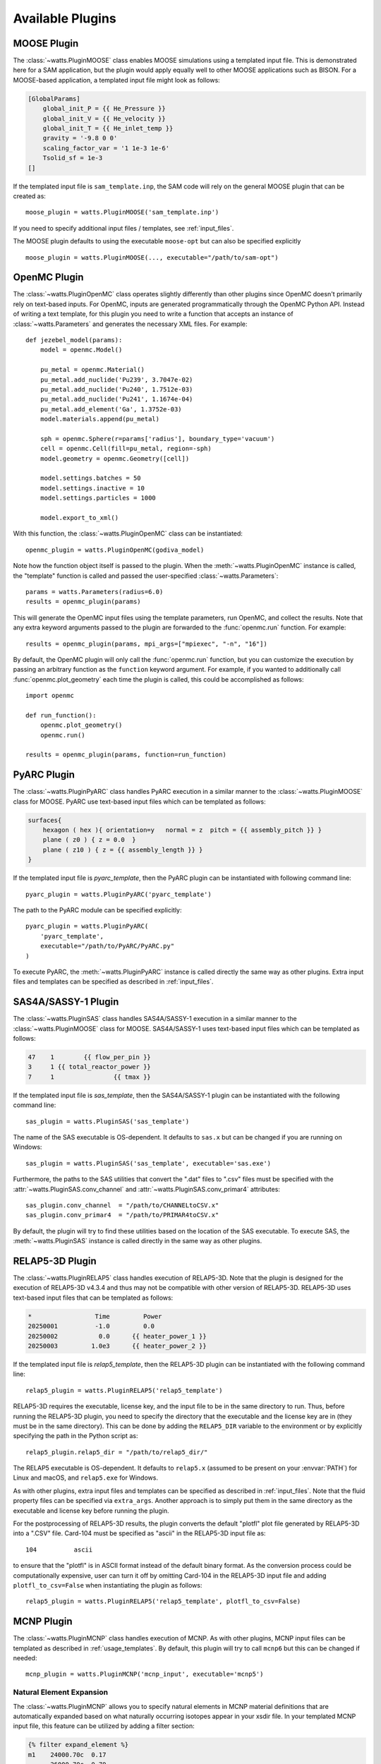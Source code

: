 .. _plugins:

Available Plugins
-----------------

MOOSE Plugin
++++++++++++

The :class:`~watts.PluginMOOSE` class enables MOOSE simulations using a
templated input file. This is demonstrated here for a SAM application, but the
plugin would apply equally well to other MOOSE applications such as BISON. For a
MOOSE-based application, a templated input file might look as follows:

.. code-block:: jinja

    [GlobalParams]
        global_init_P = {{ He_Pressure }}
        global_init_V = {{ He_velocity }}
        global_init_T = {{ He_inlet_temp }}
        gravity = '-9.8 0 0'
        scaling_factor_var = '1 1e-3 1e-6'
        Tsolid_sf = 1e-3
    []

If the templated input file is ``sam_template.inp``, the SAM code will rely on
the general MOOSE plugin that can be created as::

    moose_plugin = watts.PluginMOOSE('sam_template.inp')

If you need to specify additional input files / templates, see
:ref:`input_files`.

The MOOSE plugin defaults to using the executable ``moose-opt`` but can also be
specified explicitly ::

    moose_plugin = watts.PluginMOOSE(..., executable="/path/to/sam-opt")

OpenMC Plugin
+++++++++++++

The :class:`~watts.PluginOpenMC` class operates slightly differently than other
plugins since OpenMC doesn't primarily rely on text-based inputs. For OpenMC,
inputs are generated programmatically through the OpenMC Python API. Instead of
writing a text template, for this plugin you need to write a function that
accepts an instance of :class:`~watts.Parameters` and generates the necessary
XML files. For example::

    def jezebel_model(params):
        model = openmc.Model()

        pu_metal = openmc.Material()
        pu_metal.add_nuclide('Pu239', 3.7047e-02)
        pu_metal.add_nuclide('Pu240', 1.7512e-03)
        pu_metal.add_nuclide('Pu241', 1.1674e-04)
        pu_metal.add_element('Ga', 1.3752e-03)
        model.materials.append(pu_metal)

        sph = openmc.Sphere(r=params['radius'], boundary_type='vacuum')
        cell = openmc.Cell(fill=pu_metal, region=-sph)
        model.geometry = openmc.Geometry([cell])

        model.settings.batches = 50
        model.settings.inactive = 10
        model.settings.particles = 1000

        model.export_to_xml()

With this function, the :class:`~watts.PluginOpenMC` class can be
instantiated::

    openmc_plugin = watts.PluginOpenMC(godiva_model)

Note how the function object itself is passed to the plugin. When the
:meth:`~watts.PluginOpenMC` instance is called, the "template" function is
called and passed the user-specified :class:`~watts.Parameters`::

    params = watts.Parameters(radius=6.0)
    results = openmc_plugin(params)

This will generate the OpenMC input files using the template parameters, run
OpenMC, and collect the results. Note that any extra keyword arguments passed to
the plugin are forwarded to the :func:`openmc.run` function. For example::

    results = openmc_plugin(params, mpi_args=["mpiexec", "-n", "16"])

By default, the OpenMC plugin will only call the :func:`openmc.run` function,
but you can customize the execution by passing an arbitrary function as the
``function`` keyword argument. For example, if you wanted to additionally call
:func:`openmc.plot_geometry` each time the plugin is called, this could be
accomplished as follows::

    import openmc

    def run_function():
        openmc.plot_geometry()
        openmc.run()

    results = openmc_plugin(params, function=run_function)

PyARC Plugin
++++++++++++

The :class:`~watts.PluginPyARC` class handles PyARC execution in a similar
manner to the :class:`~watts.PluginMOOSE` class for MOOSE. PyARC use text-based
input files which can be templated as follows:

.. code-block:: jinja

    surfaces{
        hexagon ( hex ){ orientation=y   normal = z  pitch = {{ assembly_pitch }} }
        plane ( z0 ) { z = 0.0  }
        plane ( z10 ) { z = {{ assembly_length }} }
    }

If the templated input file is `pyarc_template`, then the PyARC plugin can be
instantiated with following command line::

    pyarc_plugin = watts.PluginPyARC('pyarc_template')

The path to the PyARC module can be specified explicitly::

    pyarc_plugin = watts.PluginPyARC(
        'pyarc_template',
        executable="/path/to/PyARC/PyARC.py"
    )

To execute PyARC, the :meth:`~watts.PluginPyARC` instance is called directly the
same way as other plugins. Extra input files and templates can be specified as
described in :ref:`input_files`.

SAS4A/SASSY-1 Plugin
++++++++++++++++++++

The :class:`~watts.PluginSAS` class handles SAS4A/SASSY-1 execution in a similar
manner to the :class:`~watts.PluginMOOSE` class for MOOSE. SAS4A/SASSY-1 uses
text-based input files which can be templated as follows:

.. code-block:: jinja

    47    1        {{ flow_per_pin }}
    3     1 {{ total_reactor_power }}
    7     1                {{ tmax }}

If the templated input file is `sas_template`, then the SAS4A/SASSY-1 plugin can
be instantiated with the following command line::

    sas_plugin = watts.PluginSAS('sas_template')

The name of the SAS executable is OS-dependent. It defaults to ``sas.x`` but can
be changed if you are running on Windows::

    sas_plugin = watts.PluginSAS('sas_template', executable='sas.exe')

Furthermore, the paths to the SAS utilities that convert the ".dat" files to
".csv" files must be specified with the :attr:`~watts.PluginSAS.conv_channel`
and :attr:`~watts.PluginSAS.conv_primar4` attributes::

    sas_plugin.conv_channel  = "/path/to/CHANNELtoCSV.x"
    sas_plugin.conv_primar4  = "/path/to/PRIMAR4toCSV.x"

By default, the plugin will try to find these utilities based on the location of
the SAS executable. To execute SAS, the :meth:`~watts.PluginSAS` instance is
called directly in the same way as other plugins.

RELAP5-3D Plugin
++++++++++++++++

The :class:`~watts.PluginRELAP5` class handles execution of RELAP5-3D. Note that
the plugin is designed for the execution of RELAP5-3D v4.3.4 and thus may not be
compatible with other version of RELAP5-3D. RELAP5-3D uses text-based input
files that can be templated as follows:

.. code-block:: jinja

    *                 Time         Power
    20250001          -1.0         0.0
    20250002           0.0      {{ heater_power_1 }}
    20250003         1.0e3      {{ heater_power_2 }}

If the templated input file is `relap5_template`, then the RELAP5-3D plugin can be
instantiated with the following command line::

    relap5_plugin = watts.PluginRELAP5('relap5_template')

RELAP5-3D requires the executable, license key, and the input file to be in the
same directory to run. Thus, before running the RELAP5-3D plugin, you need to
specify the directory that the executable and the license key are in (they must
be in the same directory). This can be done by adding the ``RELAP5_DIR``
variable to the environment or by explicitly specifying the path in the Python
script as::

    relap5_plugin.relap5_dir = "/path/to/relap5_dir/"

The RELAP5 executable is OS-dependent. It defaults to ``relap5.x`` (assumed to
be present on your :envvar:`PATH`) for Linux and macOS, and ``relap5.exe`` for
Windows.

As with other plugins, extra input files and templates can be specified as
described in :ref:`input_files`. Note that the fluid property files can be
specified via ``extra_args``. Another approach is to simply put them in the same
directory as the executable and license key before running the plugin.

For the postprocessing of RELAP5-3D results, the plugin converts the default
"plotfl" plot file generated by RELAP5-3D into a ".CSV" file. Card-104 must be
specified as "ascii" in the RELAP5-3D input file as::

    104          ascii

to ensure that the "plotfl" is in ASCII format instead of the default binary
format. As the conversion process could be computationally expensive, user can
turn it off by omitting Card-104 in the RELAP5-3D input file and adding
``plotfl_to_csv=False`` when instantiating the plugin as follows::

    relap5_plugin = watts.PluginRELAP5('relap5_template', plotfl_to_csv=False)

MCNP Plugin
+++++++++++

The :class:`~watts.PluginMCNP` class handles execution of MCNP. As with other
plugins, MCNP input files can be templated as described in
:ref:`usage_templates`. By default, this plugin will try to call ``mcnp6`` but
this can be changed if needed::

    mcnp_plugin = watts.PluginMCNP('mcnp_input', executable='mcnp5')

Natural Element Expansion
~~~~~~~~~~~~~~~~~~~~~~~~~

The :class:`~watts.PluginMCNP` allows you to specify natural elements in MCNP
material definitions that are automatically expanded based on what naturally
occurring isotopes appear in your xsdir file. In your templated MCNP input file,
this feature can be utilized by adding a filter section:

.. code-block:: jinja

    {% filter expand_element %}
    m1    24000.70c  0.17
          26000.70c  0.79
          28000.70c  0.10
          42000.70c  0.02
    {% endfilter %}

Natural elements can be represented using the standard ZAID identifiers as above
(e.g., 26000 = natural iron) or using their atomic symbol:

.. code-block:: jinja

    {% filter expand_element %}
    m1    Cr.70c  0.17
          Fe.70c  0.79
          Ni.70c  0.10
          Mo.70c  0.02
    {% endfilter %}

The ``expand_element`` custom filter also accepts a single argument specifying
what cross section suffix to apply by default when one is missing:

.. code-block:: jinja

    {% filter expand_element('70c') %}
    m1    Cr 0.17
          Fe 0.79
          Ni 0.10
          Mo 0.02
    {% endfilter %}

By default, :class:`~watts.PluginMCNP` will look the ``xsdir`` file found under
the path specified by the :envvar:`DATAPATH` environment variable to determine
what nuclides are available. However, you can explicitly specify a different
``xsdir`` file at the time :class:`~watts.PluginMCNP` is instantiated::

    mcnp_plugin = watts.PluginMCNP('mcnp_input', xsdir='xsdir_jendl5')

Serpent Plugin
++++++++++++++

The :class:`~watts.PluginSerpent` class handles execution of Serpent 2. As with
other plugins, Serpent input files can be templated as described in
:ref:`usage_templates`. By default, this plugin will try to call ``sss2``. After
running Serpent::

    serpent_plugin = watts.PluginSerpent('serpent_input')
    result = serpent_plugin()

the Serpent output files will be available to you through the
:attr:`~watts.Results.outputs` attribute:

.. code-block:: pycon

    >>> result.outputs
    [PosixPath('serpent_input_det0.m'),
     PosixPath('serpent_log.txt'),
     PosixPath('serpent_input.seed'),
     PosixPath('serpent_input.out'),
     PosixPath('serpent_input_res.m')]

At this point, we recommend using the `serpentTools
<https://serpent-tools.readthedocs.io>`_ package for interacting with the output
files. For example::

    results_reader = serpentTools.ResultsReader(str(result.outputs[-1]))


ABCE Plugin
+++++++++++

The :class:`~watts.PluginABCE` class enables simulations with the Agent Based Capacity
Expansion (ABCE) code using a templated input file. Since :mod:`watts` relies on the `Jinja
<https://jinja.palletsprojects.com>`_ templating engine, any parameter in the ABCE settings
file could be updated with :mod:`watts`. For example:

.. code-block:: jinja

    num_steps: {{ N_STEPS }}  # The number of timesteps

    run_ALEAF: {{ run_ALEAF }}  # Toggles the A-LEAF dispatch model

    natural_gas_price: {{ NATURAL_GAS_PRICE }}  # Sets the price of natural gas in [$/MMBTU]
    conv_nuclear_FOM: {{ NFOM_VALUE }}  # Sets the fixed operating costs of conventional nuclear plants.

As with other plugins, :class:`~watts.PluginABCE` is easily used by::

    abce_plugin = watts.PluginABCE(template_file, show_stdout=True, show_stderr=True)
    abce_result = abce_plugin(params, extra_args=['-f'])

.. note::
    `ABCE` is still under active development.


Dakota Plugin
+++++++++++++

The :class:`~watts.PluginDakota` class handles execution of Dakota. Dakota uses
text-based input files that can be templated as follows:

.. code-block:: jinja

    real = {{ real }}
    work_directory named = {{ workdir }}

Note that the execution of the Dakota plugin is slightly different and involves
more steps than the execution of the other plugins. Dakota is an
optimization and uncertainty quantification tool that needs to be coupled to
other external tools or software.

The execution of Dakota with WATTS is a two-step process. In the
first step, WATTS creates Dakota's input file using the user-provided template
and runs Dakota. In the second step, Dakota drives the execution of the coupled
code (PyARC, SAM, SAS, etc.) via a Python script known as the "Dakota driver".
The Dakota driver also facilitates the exchange of information between Dakota
and the coupled code. Note that this is done through Dakota's `interfacing`
library. The user needs to ensure that this library is available prior to running
Dakota with WATTS.

To run Dakota with WATTS, the user needs to provide a number of files including
the input file for Dakota, the WATTS Python script for executing Dakota,
the input file for the coupled code, the WATTS script for executing the coupled
code (note that this can involve complex workflows with several codes or iterations),
and the Dakota driver Python script, in addition to any file necessary to
run the coupled code. Note that all of these files could be templated automatically
by WATTS using the `template_file` and `extra_template_inputs` options, provided
they are text-based.

If the templated Dakota input file is `dakota_watts_opt.in`, then the Dakota
plugin can be instantiated with the following command line::

    dakota_plugin = watts.PluginDakota('dakota_watts_opt.in')

If the coupled code has a text-based input file, users can also template
this file (or other necessary files) with the `extra_template_inputs` options::

    dakota_plugin = watts.PluginDakota(
        template_file='dakota_watts_opt.in',
        extra_template_inputs=['extra_template_file_name', 'other_necessary_files'])

During the execution of WATTS, the working directory is switched to a temporary
location. Non-templated files needed by the coupled code (license file, data file,
etc.) can be copied to the temporary location with the `extra_inputs` option::

    dakota_plugin = watts.PluginDakota(
        template_file='dakota_watts_opt.in',
        extra_template_inputs=['extra_template_file_name', 'other_necessary_files'],
        extra_inputs=['file_1', 'file_2'])

In the Dakota input file, users need to provide the names of required files to the
`link_files` or the `copy_files` options where these files will be copied by Dakota
to the working directory during each iteration. Users can choose to input the names of
these files manually or they can choose to have WATTS automatically include all
file names in the `extra_template_inputs` and `extra_inputs` options. To do so, simply use
the `auto_link_files` option::

    dakota_plugin = watts.PluginDakota(
        template_file='dakota_watts_opt.in',
        extra_template_inputs=['extra_template_file_name', 'other_necessary_files'],
        auto_link_files='<string_name_for_files>',
        extra_inputs=['file_1', 'file_2'])

And set::

    link_files = {{ <string_name_for_files> }}

in the Dakota input file. Note that the same `<string_name_for_files>` must be used
in the two locations mentioned above.

As mentioned earlier, Dakota drives the execution of the coupled code through a
Python script known as the Dakota driver. A template for the Dakota driver is
provided in the example. Just like the other files mentioned earlier, the Dakota
driver can also be templated using the approach described above.

Furthermore, the path to the 'dakota.sh' shell script
needs to be provided either by setting the :envvar:`DAKOTA_DIR` environment
variable to the directory containing `dakota.sh` or by adding it through the
input file as::

    dakota_plugin.dakota_exec = "path/to/dakota.sh"

Once the execution is complete, WATTS saves the results from all iterations as
individual objects and the final results as a separate object known as `finaldata1`
in the :class:`~watts.Parameters` class.

The setup of WATTS-Dakota coupling is more involved than other codes. Users are
strongly encouraged to visit the example case `Optimization_PyARC_DAKOTA` for
detailed explanation on how to prepare the input files.

ACCERT Plugin
+++++++++++++

The :class:`~watts.PluginACCERT` class enables simulations with the Algorithm for the
Capital Cost Estimation of Reactor Technologies (ACCERT) code using a templated input
file such as the following:

.. code-block:: jinja

    power(Thermal){ value = {{ thermal_power }}   unit = MW }
    power(Electric){ value = {{ electric_power }}   unit = MW }
    l0COA(2){
        l1COA(21){
            l2COA(217){
                total_cost{value =  {{ cost_217 }}  unit = dollar}
            }
        }
    }

Before running the ACCERT plugin, the directory that the executable 'Main.py'
must be set. This can be done by adding the ``ACCERT_DIR``
variable to the environment::

    export ACCERT_DIR='/path/to/accert/src'

Or the path to the ACCERT module can be specified explicitly::

    accert_plugin = watts.PluginACCERT(
        'accert_template',
        executable="/path/to/accert/src/Main.py"
    )


As with other plugins, :class:`~watts.PluginACCERT` is used by::

    accert_plugin = watts.PluginACCERT('accert_template')
    accert_result = accert_plugin(params)
